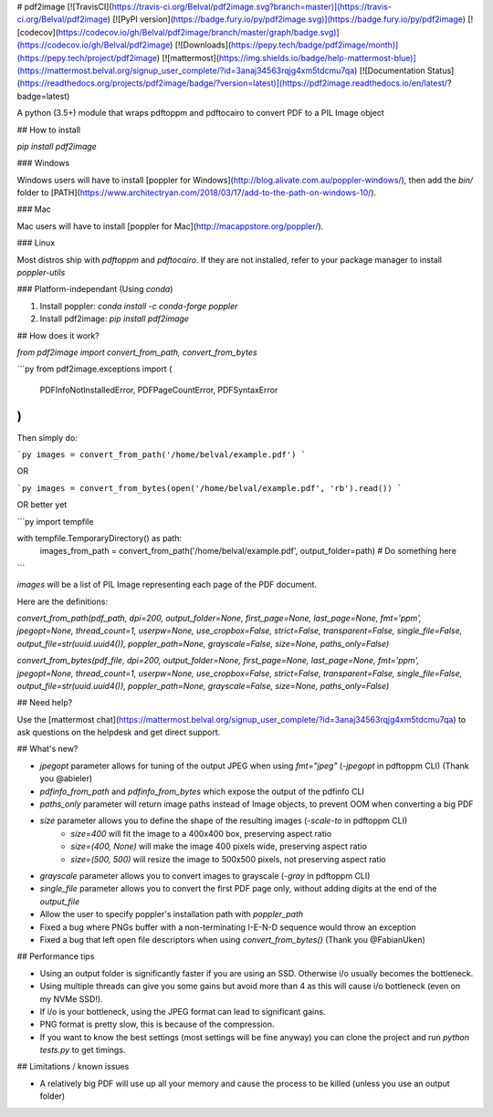 # pdf2image
[![TravisCI](https://travis-ci.org/Belval/pdf2image.svg?branch=master)](https://travis-ci.org/Belval/pdf2image) [![PyPI version](https://badge.fury.io/py/pdf2image.svg)](https://badge.fury.io/py/pdf2image) [![codecov](https://codecov.io/gh/Belval/pdf2image/branch/master/graph/badge.svg)](https://codecov.io/gh/Belval/pdf2image) [![Downloads](https://pepy.tech/badge/pdf2image/month)](https://pepy.tech/project/pdf2image) [![mattermost](https://img.shields.io/badge/help-mattermost-blue)](https://mattermost.belval.org/signup_user_complete/?id=3anaj34563rqjg4xm5tdcmu7qa) [![Documentation Status](https://readthedocs.org/projects/pdf2image/badge/?version=latest)](https://pdf2image.readthedocs.io/en/latest/?badge=latest)

A python (3.5+) module that wraps pdftoppm and pdftocairo to convert PDF to a PIL Image object

## How to install

`pip install pdf2image`

### Windows

Windows users will have to install [poppler for Windows](http://blog.alivate.com.au/poppler-windows/), then add the `bin/` folder to [PATH](https://www.architectryan.com/2018/03/17/add-to-the-path-on-windows-10/).

### Mac

Mac users will have to install [poppler for Mac](http://macappstore.org/poppler/).

### Linux

Most distros ship with `pdftoppm` and `pdftocairo`. If they are not installed, refer to your package manager to install `poppler-utils`

### Platform-independant (Using `conda`)

1. Install poppler: `conda install -c conda-forge poppler`
2. Install pdf2image: `pip install pdf2image`

## How does it work?

`from pdf2image import convert_from_path, convert_from_bytes`

```py
from pdf2image.exceptions import (
    PDFInfoNotInstalledError,
    PDFPageCountError,
    PDFSyntaxError
)
```

Then simply do:

```py
images = convert_from_path('/home/belval/example.pdf')
```

OR

```py
images = convert_from_bytes(open('/home/belval/example.pdf', 'rb').read())
```

OR better yet

```py
import tempfile

with tempfile.TemporaryDirectory() as path:
    images_from_path = convert_from_path('/home/belval/example.pdf', output_folder=path)
    # Do something here
```

`images` will be a list of PIL Image representing each page of the PDF document.

Here are the definitions:

`convert_from_path(pdf_path, dpi=200, output_folder=None, first_page=None, last_page=None, fmt='ppm', jpegopt=None, thread_count=1, userpw=None, use_cropbox=False, strict=False, transparent=False, single_file=False, output_file=str(uuid.uuid4()), poppler_path=None, grayscale=False, size=None, paths_only=False)`

`convert_from_bytes(pdf_file, dpi=200, output_folder=None, first_page=None, last_page=None, fmt='ppm', jpegopt=None, thread_count=1, userpw=None, use_cropbox=False, strict=False, transparent=False, single_file=False, output_file=str(uuid.uuid4()), poppler_path=None, grayscale=False, size=None, paths_only=False)`

## Need help?

Use the [mattermost chat](https://mattermost.belval.org/signup_user_complete/?id=3anaj34563rqjg4xm5tdcmu7qa) to ask questions on the helpdesk and get direct support.

## What's new?

- `jpegopt` parameter allows for tuning of the output JPEG when using `fmt="jpeg"` (`-jpegopt` in pdftoppm CLI) (Thank you @abieler)
- `pdfinfo_from_path` and `pdfinfo_from_bytes` which expose the output of the pdfinfo CLI
- `paths_only` parameter will return image paths instead of Image objects, to prevent OOM when converting a big PDF
- `size` parameter allows you to define the shape of the resulting images (`-scale-to` in pdftoppm CLI)
    - `size=400` will fit the image to a 400x400 box, preserving aspect ratio
    - `size=(400, None)` will make the image 400 pixels wide, preserving aspect ratio
    - `size=(500, 500)` will resize the image to 500x500 pixels, not preserving aspect ratio
- `grayscale` parameter allows you to convert images to grayscale (`-gray` in pdftoppm CLI)
- `single_file` parameter allows you to convert the first PDF page only, without adding digits at the end of the `output_file`
- Allow the user to specify poppler's installation path with `poppler_path`
- Fixed a bug where PNGs buffer with a non-terminating I-E-N-D sequence would throw an exception
- Fixed a bug that left open file descriptors when using `convert_from_bytes()` (Thank you @FabianUken)

## Performance tips

- Using an output folder is significantly faster if you are using an SSD. Otherwise i/o usually becomes the bottleneck.
- Using multiple threads can give you some gains but avoid more than 4 as this will cause i/o bottleneck (even on my NVMe SSD!).
- If i/o is your bottleneck, using the JPEG format can lead to significant gains.
- PNG format is pretty slow, this is because of the compression.
- If you want to know the best settings (most settings will be fine anyway) you can clone the project and run `python tests.py` to get timings.

## Limitations / known issues

- A relatively big PDF will use up all your memory and cause the process to be killed (unless you use an output folder)


